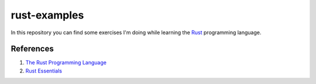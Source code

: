 =============
rust-examples
=============

In this repository you can find some exercises I'm doing while learning the Rust_ programming language.

.. _Rust: 

References
==========

#. `The Rust Programming Language <https://doc.rust-lang.org/book/>`_
#. `Rust Essentials <https://www.packtpub.com/application-development/rust-essentials>`_
